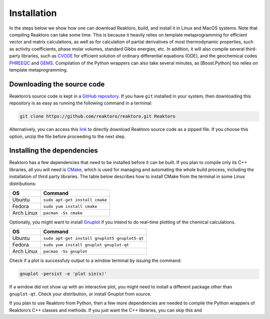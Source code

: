 Installation
============

In the steps below we show how one can download Reaktoro, build, and
install it in Linux and MacOS systems. Note that compiling Reaktoro can
take some time. This is because it heavily relies on template
metaprogramming for efficient vector and matrix calculations, as well as
for calculation of partial derivatives of most thermodynamic properties,
such as activity coefficients, phase molar volumes, standard Gibbs
energies, etc. In addition, it will also compile several third-party
libraries, such as `CVODE`_ for efficient solution of ordinary
differential equations (ODE), and the geochemical codes `PHREEQC`_ and
`GEMS`_. Compilation of the Python wrappers can also take several
minutes, as [Boost.Python] too relies on template metaprogramming.

Downloading the source code
---------------------------

Reaktoro’s source code is kept in a `GitHub repository`_. If you have
``git`` installed in your system, then downloading this repository is as
easy as running the following command in a terminal:

.. code::

   git clone https://github.com/reaktoro/reaktoro.git Reaktoro

Alternatively, you can access this `link`_ to directly download Reaktoro
source code as a zipped file. If you choose this option, unzip the file
before proceeding to the next step.

Installing the dependencies
---------------------------

Reaktoro has a few dependencies that need to be installed before it can
be built. If you plan to compile only its C++ libraries, all you will
need is `CMake`_, which is used for managing and automating the whole
build process, including the installation of third party libraries. The
table below describes how to install CMake from the terminal in some
Linux distributions:

========== ==============================
OS         Command
========== ==============================
Ubuntu     ``sudo apt-get install cmake``
Fedora     ``sudo yum install cmake``
Arch Linux ``pacman -Ss cmake``
========== ==============================

Optionally, you might want to install `Gnuplot`_ if you intend to do
real-time plotting of the chemical calculations.

========== =============================================
OS         Command
========== =============================================
Ubuntu     ``sudo apt-get install gnuplot5 gnuplot5-qt``
Fedora     ``sudo yum install gnuplot gnuplot-qt``
Arch Linux ``pacman -Ss gnuplot``
========== =============================================

Check if a plot is successfuly output to a window terminal by issuing
the command:

.. code::

   gnuplot -persist -e 'plot sin(x)'

If a window did not show up with an interactive plot, you might need to
install a different package other than ``gnuplot-qt``. Check your
distribution, or install Gnuplot from source.

If you plan to use Reaktoro from Python, then a few more dependencies
are needed to compile the Python wrappers of Reaktoro’s C++ classes and
methods. If you just want the C++ libraries, you can skip this and

.. _CVODE: https://computation.llnl.gov/casc/sundials/description/description.html#descr_cvode
.. _PHREEQC: http://wwwbrr.cr.usgs.gov/projects/GWC_coupled/phreeqc/
.. _GEMS: http://gems.web.psi.ch/
.. _GitHub repository: https://github.com/reaktoro/reaktoro
.. _link: https://github.com/reaktoro/reaktoro/get/master.zip
.. _CMake: https://cmake.org/
.. _Gnuplot: http://www.gnuplot.info/